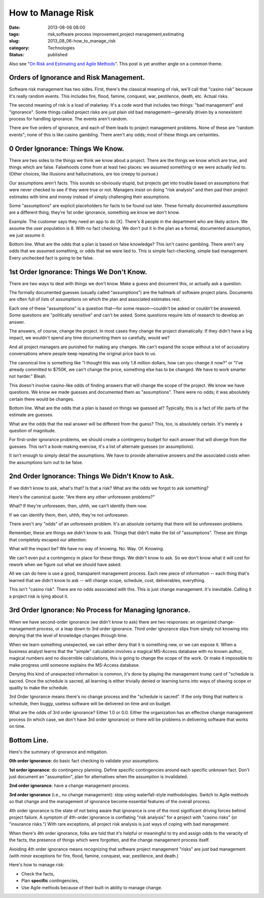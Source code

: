 How to Manage Risk
==================

:date: 2013-08-06 08:00
:tags: risk,software process improvement,project management,estimating
:slug: 2013_08_06-how_to_manage_risk
:category: Technologies
:status: published


Also see "`On Risk and Estimating and Agile
Methods <{filename}/blog/2013/06/2013_06_27-on_risk_and_estimating_and_agile_methods.rst>`__".
This post is yet another angle on a common theme.

Orders of Ignorance and Risk Management.
----------------------------------------

Software risk management has two sides.  First, there's the classical
meaning of risk, we'll call that "casino risk" because it's really
random events.  This includes fire, flood, famine, conquest, war,
pestilence, death, etc.  Actual risks.



The second meaning of risk is a load of malarkey.  It's a code word
that includes two things: "bad management" and "ignorance".  Some
things called project risks are just plain old bad
management—generally driven by a nonexistent process for handling
ignorance.  The events aren't random.



There are five orders of ignorance, and each of them leads to project
management problems.  None of these are "random events"; none of this
is like casino gambling.  There aren't any odds; most of these things
are certainties.



0 Order Ignorance: Things We Know.
----------------------------------

There are two sides to the things we think we know about a project.
There are the things we know which are true, and things which are
false.  Falsehoods come from at least two places:  we assumed
something or we were actually lied to.  (Other choices, like
illusions and hallucinations, are too creepy to pursue.)



Our assumptions aren't facts.  This sounds so obviously stupid, but
projects get into trouble based on assumptions that were never
checked to see if they were true or not.  Managers insist on doing
"risk analysis" and then pad their project estimates with time and
money instead of simply challenging their assumptions.



Some "assumptions" are explicit placeholders for facts to be found
out later.  These formally documented assumptions are a different
thing, they're 1st order ignorance, something we know we don't know.



Example.  The customer says they need an app to do [X].  There's 8
people in the department who are likely actors.  We assume the user
population is 8.  With no fact checking.  We don't put it in the plan
as a formal, documented assumption, we just assume it.



Bottom line.  What are the odds that a plan is based on false
knowledge?  This isn't casino gambling.  There aren't any odds that
we assumed something, or odds that we were lied to.  This is simple
fact-checking, simple bad management. Every unchecked fact is going
to be false.



1st Order Ignorance: Things We Don't Know.
------------------------------------------

There are two ways to deal with things we don't know.  Make a guess
and document this, or actually ask a question.



The formally documented guesses (usually called "assumptions") are
the hallmark of software project plans.  Documents are often full of
lists of assumptions on which the plan and associated estimates rest.



Each one of these "assumptions" is a question that—for some
reason—couldn't be asked or couldn't be answered.  Some questions are
"politically sensitive" and can't be asked.  Some questions require
lots of research to develop an answer.



The answers, of course, change the project.  In most cases they
change the project dramatically.  If they didn't have a big impact,
we wouldn't spend any time documenting them so carefully, would we?



And all project managers are punished for making any changes.  We
can't expand the scope without a lot of accusatory conversations
where people keep repeating the original price back to us.



The canonical line is something like "I thought this was only 1.8
million dollars, how can you change it now?" or "I've already
committed to $750K, we can't change the price, something else has to
be changed.  We have to work smarter not harder."  Bleah.



This doesn't involve casino-like odds of finding answers that will
change the scope of the project.  We know we have questions.  We know
we made guesses and documented them as "assumptions".  There were no
odds; it was absolutely certain there would be changes.



Bottom line.  What are the odds that a plan is based on things we
guessed at?  Typically, this is a fact of life: parts of the estimate
are guesses.



What are the odds that the real answer will be different from the
guess?  This, too, is absolutely certain. It's merely a question of
magnitude.



For first-order ignorance problems, we should create a contingency
budget for each answer that will diverge from the guesses.  This
isn't a book-making exercise, it's a list of alternate guesses (or
assumptions).



It isn't enough to simply detail the assumptions.  We have to provide
alternative answers and the associated costs when the assumptions
turn out to be false.



2nd Order Ignorance: Things We Didn't Know to Ask.
--------------------------------------------------

If we didn't know to ask, what's that?  Is that a risk?  What are the
odds we forgot to ask something?



Here's the canonical quote: "Are there any other unforeseen
problems?"



What? If they're unforeseen, then, uhhh, we can't identify them now.



If we can identify them, then, uhhh, they're not unforeseen.



There aren't any "odds" of an unforeseen problem.  It's an absolute
certainty that there will be unforeseen problems.



Remember, these are things we didn't know to ask.  Things that didn't
make the list of "assumptions".  These are things that completely
escaped our attention.



What will the impact be?  We have no way of knowing. No. Way. Of.
Knowing.



We can't even put a contingency in place for these things.  We didn't
know to ask.  So we don't know what it will cost for rework when we
figure out what we should have asked.



All we can do here is use a good, transparent management process.
Each new piece of information -- each thing that's learned that we
didn't know to ask -- will change scope, schedule, cost,
deliverables, everything.



This isn't "casino risk".  There are no odds associated with this.
This is just change management. It's inevitable. Calling it a project
risk is lying about it.



3rd Order Ignorance: No Process for Managing Ignorance.
-------------------------------------------------------

When we have second-order ignorance (we didn't know to ask) there are
two responses: an organized change-management process, or a leap down
to 3rd order ignorance.  Third order ignorance slips from simply not
knowing into denying that the level of knowledge changes through
time.



When we learn something unexpected, we can either deny that it is
something new, or we can expose it.  When a business analyst learns
that the "simple" calculation involves a magical MS-Access database
with no known author, magical numbers and no discernible
calculations, this is going to change the scope of the work.  Or make
it impossible to make progress until someone explains the MS-Access
database.



Denying this kind of unexpected information is common, it's done by
playing the management trump card of "schedule is sacred.  Once the
schedule is sacred, all learning is either trivially denied or
learning turns into ways of shaving scope or quality to make the
schedule.



3rd Order Ignorance means there's no change process and the "schedule
is sacred".  If the only thing that matters is schedule, then buggy,
useless software will be delivered on time and on budget.



What are the odds of 3rd order ignorance?  Either 1.0 or 0.0.  Either
the organization has an effective change management process (in which
case, we don't have 3rd order ignorance) or there will be problems in
delivering software that works on time.



Bottom Line.
------------

Here's the summary of ignorance and mitigation.



**0th order ignorance**: do basic fact checking to validate your
assumptions.



**1st order ignorance**: do contingency planning. Define specific
contingencies around each specific unknown fact.  Don't just document
an "assumption", plan for alternatives when the assumption is
invalidated.



**2nd order ignorance**: have a change management process.



**3rd order ignorance** (i.e., no change management): stop using
waterfall-style methodologies. Switch to Agile methods so that change
and the management of ignorance become essential features of the
overall process.



4th order ignorance is the state of not being aware that ignorance is
one of the most significant driving forces behind project failure.  A
symptom of 4th-order ignorance is conflating "risk analysis" for a
project with "casino risks" (or "insurance risks.")  With rare
exceptions, all project risk analysis is just ways of coping with bad
management.



When there's 4th order ignorance, folks are told that it's helpful or
meaningful to try and assign odds to the veracity of the facts, the
presence of things which were forgotten, and the change management
process itself.



Avoiding 4th order ignorance means recognizing that software project
management "risks" are just bad management (with minor exceptions for
fire, flood, famine, conquest, war, pestilence, and death.)



Here's how to manage risk:

-  Check the facts,

-  Plan **specific** contingencies,

-  Use Agile methods because of their built-in ability to manage change.





